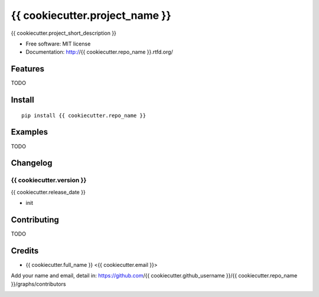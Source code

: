 {{ cookiecutter.project_name }}
===============================

.. image:: https://travis-ci.org/{{ cookiecutter.github_username }}/{{ cookiecutter.repo_name }}.png
   :target: https://travis-ci.org/{{ cookiecutter.github_username }}/{{ cookiecutter.repo_name }}
   :alt: Build Status

.. image:: https://landscape.io/github/{{ cookiecutter.github_username }}/{{ cookiecutter.repo_name }}/master/landscape.png
   :target: https://landscape.io/github/{{ cookiecutter.github_username }}/{{ cookiecutter.repo_name }}/master
   :alt: Code Health

.. image:: https://coveralls.io/repos/{{ cookiecutter.github_username }}/{{ cookiecutter.repo_name }}/badge.png
   :target: https://coveralls.io/r/{{ cookiecutter.github_username }}/{{ cookiecutter.repo_name }}
   :alt: Coverage Status

{{ cookiecutter.project_short_description }}

* Free software: MIT license
* Documentation: http://{{ cookiecutter.repo_name }}.rtfd.org/

Features
--------

TODO

Install
-------

::

   pip install {{ cookiecutter.repo_name }}

Examples
--------

TODO

Changelog
---------

{{ cookiecutter.version }}
~~~~~~~~~~~~~~~~~~~~~~~~~~

{{ cookiecutter.release_date }}

* init

Contributing
------------

TODO

Credits
-------

* {{ cookiecutter.full_name }} <{{ cookiecutter.email }}>

Add your name and email, detail in: https://github.com/{{ cookiecutter.github_username }}/{{ cookiecutter.repo_name }}/graphs/contributors

.. image:: https://d2weczhvl823v0.cloudfront.net/{{ cookiecutter.github_username }}/{{ cookiecutter.repo_name }}/trend.png
   :alt: Bitdeli badge
   :target: https://bitdeli.com/free
